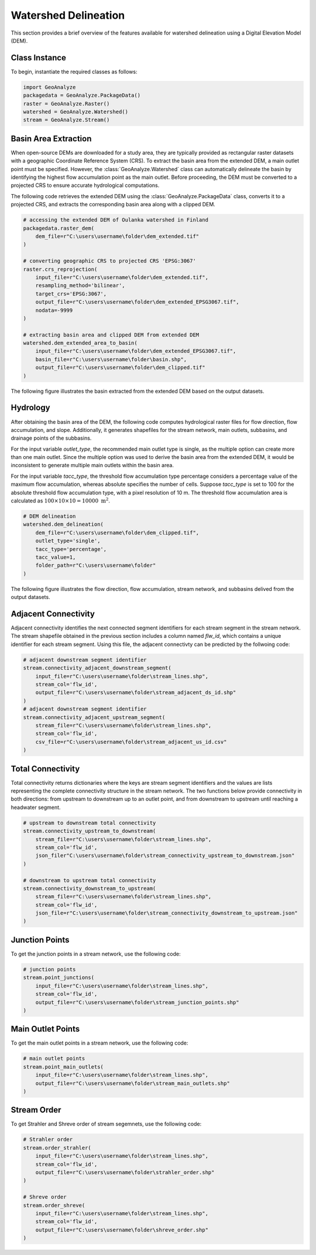 .. _watershed_delineation:


=======================
Watershed Delineation
=======================

This section provides a brief overview of the features available for watershed delineation using a Digital Elevation Model (DEM).


Class Instance
-----------------------

To begin, instantiate the required classes as follows:


.. code-block:: python

    import GeoAnalyze
    packagedata = GeoAnalyze.PackageData()
    raster = GeoAnalyze.Raster()
    watershed = GeoAnalyze.Watershed()
    stream = GeoAnalyze.Stream()


.. _basin_area_extraction:

Basin Area Extraction
-----------------------

When open-source DEMs are downloaded for a study area, they are typically provided as rectangular raster datasets with a geographic Coordinate Reference System (CRS).
To extract the basin area from the extended DEM, a main outlet point must be specified. However, the :class:`GeoAnalyze.Watershed` class can automatically delineate the basin
by identifying the highest flow accumulation point as the main outlet. Before proceeding, the DEM must be converted to a projected CRS to ensure accurate hydrological computations.

The following code retrieves the extended DEM using the :class:`GeoAnalyze.PackageData` class, converts it to a projected CRS,
and extracts the corresponding basin area along with a clipped DEM.


.. code-block:: python

    # accessing the extended DEM of Oulanka watershed in Finland
    packagedata.raster_dem(
        dem_file=r"C:\users\username\folder\dem_extended.tif"
    )
    
    # converting geographic CRS to projected CRS 'EPSG:3067'
    raster.crs_reprojection(
        input_file=r"C:\users\username\folder\dem_extended.tif",
        resampling_method='bilinear',
        target_crs='EPSG:3067',
        output_file=r"C:\users\username\folder\dem_extended_EPSG3067.tif",
        nodata=-9999
    )
    
    # extracting basin area and clipped DEM from extended DEM
    watershed.dem_extended_area_to_basin(
        input_file=r"C:\users\username\folder\dem_extended_EPSG3067.tif",
        basin_file=r"C:\users\username\folder\basin.shp",
        output_file=r"C:\users\username\folder\dem_clipped.tif"
    )

The following figure illustrates the basin extracted from the extended DEM based on the output datasets.

.. image:: _static/dem_extended_to_basin.png
   :align: center
   
.. raw:: html

   <br><br>


.. _delineation_outputs:

Hydrology
-------------
After obtaining the basin area of the DEM, the following code computes hydrological raster files for flow direction, flow accumulation, and slope. Additionally, it generates shapefiles for the stream network, main outlets, subbasins, and drainage points of the subbasins.

For the input variable `outlet_type`, the recommended main outlet type is single, as the multiple option can create more than one main outlet. Since the multiple option was used to derive the basin area from the extended DEM, it would be inconsistent to generate multiple main outlets within the basin area.

For the input variable `tacc_type`, the threshold flow accumulation type percentage considers a percentage value of the maximum flow accumulation, whereas absolute specifies the number of cells. Suppose `tacc_type` is set to 100 for the absolute threshold flow accumulation type, with a pixel resolution of 10 m. The threshold flow accumulation area is calculated as :math:`100 \times 10 \times 10 = 10000 \text{ m}^2`.


.. code-block:: python

    # DEM delineation
    watershed.dem_delineation(
        dem_file=r"C:\users\username\folder\dem_clipped.tif",
        outlet_type='single',
        tacc_type='percentage',
        tacc_value=1,
        folder_path=r"C:\users\username\folder"
    )

The following figure illustrates the flow direction, flow accumulation, stream network, and subbasins delived from the output datasets.


.. image:: _static/dem_delineation.png
   :align: center

.. raw:: html

   <br><br>


Adjacent Connectivity
----------------------------------
Adjacent connectivity identifies the next connected segment identifiers for each stream segment in the stream network.
The stream shapefile obtained in the previous section includes a column named `flw_id`, which contains a unique identifier for each stream segment.
Using this file, the adjacent connectivty can be predicted by the follwoing code:


.. code-block:: python

    # adjacent downstream segment identifier
    stream.connectivity_adjacent_downstream_segment(
        input_file=r"C:\users\username\folder\stream_lines.shp",
        stream_col='flw_id',
        output_file=r"C:\users\username\folder\stream_adjacent_ds_id.shp"
    )
    # adjacent downstream segment identifier
    stream.connectivity_adjacent_upstream_segment(
        stream_file=r"C:\users\username\folder\stream_lines.shp",
        stream_col='flw_id',
        csv_file=r"C:\users\username\folder\stream_adjacent_us_id.csv"
    )
    
    
    
Total Connectivity
------------------------
Total connectivity returns dictionaries where the keys are stream segment identifiers and
the values are lists representing the complete connectivity structure in the stream network.
The two functions below provide connectivity in both directions: from upstream to downstream up to an outlet point,
and from downstream to upstream until reaching a headwater segment.

.. code-block:: python

    # upstream to downstream total connectivity
    stream.connectivity_upstream_to_downstream(
        stream_file=r"C:\users\username\folder\stream_lines.shp",
        stream_col='flw_id',
        json_filer"C:\users\username\folder\stream_connectivity_upstream_to_downstream.json"
    )

    # downstream to upstream total connectivity
    stream.connectivity_downstream_to_upstream(
        stream_file=r"C:\users\username\folder\stream_lines.shp",
        stream_col='flw_id',
        json_file=r"C:\users\username\folder\stream_connectivity_downstream_to_upstream.json"
    )
    
    
Junction Points
--------------------
To get the junction points in a stream network, use the following code:

.. code-block:: python

    # junction points
    stream.point_junctions(
        input_file=r"C:\users\username\folder\stream_lines.shp",
        stream_col='flw_id',
        output_file=r"C:\users\username\folder\stream_junction_points.shp"
    )
    
    
Main Outlet Points
--------------------
To get the main outlet points in a stream network, use the following code:

.. code-block:: python

    # main outlet points
    stream.point_main_outlets(
        input_file=r"C:\users\username\folder\stream_lines.shp",
        output_file=r"C:\users\username\folder\stream_main_outlets.shp"
    )
    
    
Stream Order
----------------
To get Strahler and Shreve order of stream segemnets, use the following code:

.. code-block:: python

    # Strahler order
    stream.order_strahler(
        input_file=r"C:\users\username\folder\stream_lines.shp",
        stream_col='flw_id',
        output_file=r"C:\users\username\folder\strahler_order.shp"
    )
    
    # Shreve order
    stream.order_shreve(
        input_file=r"C:\users\username\folder\stream_lines.shp",
        stream_col='flw_id',
        output_file=r"C:\users\username\folder\shreve_order.shp"
    )

